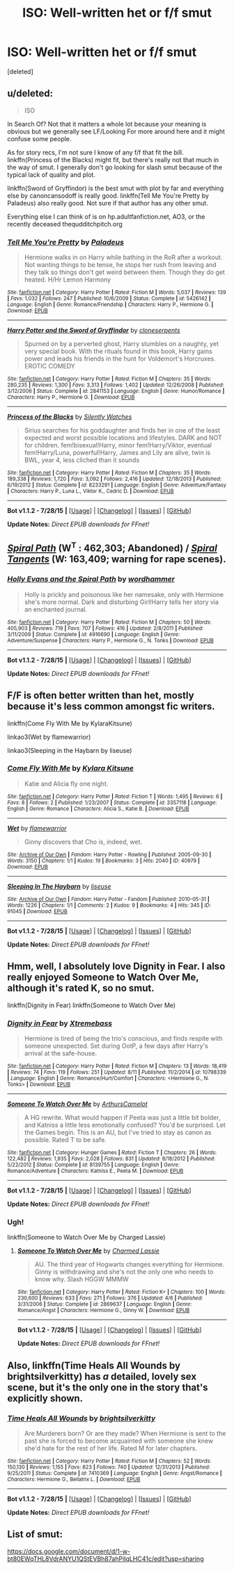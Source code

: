 #+TITLE: ISO: Well-written het or f/f smut

* ISO: Well-written het or f/f smut
:PROPERTIES:
:Score: 11
:DateUnix: 1439534999.0
:DateShort: 2015-Aug-14
:FlairText: Request
:END:
[deleted]


** u/deleted:
#+begin_quote
  ISO
#+end_quote

In Search Of? Not that it matters a whole lot because your meaning is obvious but we generally see LF/Looking For more around here and it might confuse some people.

As for story recs, I'm not sure I know of any f/f that fit the bill. linkffn(Princess of the Blacks) might fit, but there's really not that much in the way of smut. I generally don't go looking for slash smut because of the typical lack of quality and plot.

linkffn(Sword of Gryffindor) is the best smut with plot by far and everything else by canoncansodoff is really good. linkffn(Tell Me You're Pretty by Paladeus) also really good. Not sure if that author has any other smut.

Everything else I can think of is on hp.adultfanfiction.net, AO3, or the recently deceased thequdditchpitch.org
:PROPERTIES:
:Score: 4
:DateUnix: 1439543453.0
:DateShort: 2015-Aug-14
:END:

*** [[http://www.fanfiction.net/s/5426142/1/][*/Tell Me You're Pretty/*]] by [[https://www.fanfiction.net/u/1110582/Paladeus][/Paladeus/]]

#+begin_quote
  Hermione walks in on Harry while bathing in the RoR after a workout. Not wanting things to be tense, he stops her rush from leaving and they talk so things don't get weird between them. Though they do get heated. H/Hr Lemon Harmony
#+end_quote

^{/Site/: [[http://www.fanfiction.net/][fanfiction.net]] *|* /Category/: Harry Potter *|* /Rated/: Fiction M *|* /Words/: 5,037 *|* /Reviews/: 139 *|* /Favs/: 1,032 *|* /Follows/: 247 *|* /Published/: 10/6/2009 *|* /Status/: Complete *|* /id/: 5426142 *|* /Language/: English *|* /Genre/: Romance/Friendship *|* /Characters/: Harry P., Hermione G. *|* /Download/: [[http://www.p0ody-files.com/ff_to_ebook/mobile/makeEpub.php?id=5426142][EPUB]]}

--------------

[[http://www.fanfiction.net/s/2841153/1/][*/Harry Potter and the Sword of Gryffindor/*]] by [[https://www.fanfiction.net/u/881050/cloneserpents][/cloneserpents/]]

#+begin_quote
  Spurned on by a perverted ghost, Harry stumbles on a naughty, yet very special book. With the rituals found in this book, Harry gains power and leads his friends in the hunt for Voldemort's Horcruxes. EROTIC COMEDY
#+end_quote

^{/Site/: [[http://www.fanfiction.net/][fanfiction.net]] *|* /Category/: Harry Potter *|* /Rated/: Fiction M *|* /Chapters/: 35 *|* /Words/: 280,235 *|* /Reviews/: 1,300 *|* /Favs/: 3,313 *|* /Follows/: 1,402 *|* /Updated/: 12/26/2008 *|* /Published/: 3/12/2006 *|* /Status/: Complete *|* /id/: 2841153 *|* /Language/: English *|* /Genre/: Humor/Romance *|* /Characters/: Harry P., Hermione G. *|* /Download/: [[http://www.p0ody-files.com/ff_to_ebook/mobile/makeEpub.php?id=2841153][EPUB]]}

--------------

[[http://www.fanfiction.net/s/8233291/1/][*/Princess of the Blacks/*]] by [[https://www.fanfiction.net/u/4036441/Silently-Watches][/Silently Watches/]]

#+begin_quote
  Sirius searches for his goddaughter and finds her in one of the least expected and worst possible locations and lifestyles. DARK and NOT for children. fem!bisexual!Harry, minor fem!Harry/Viktor, eventual fem!Harry/Luna, powerful!Harry, James and Lily are alive, twin is BWL, year 4, less cliched than it sounds
#+end_quote

^{/Site/: [[http://www.fanfiction.net/][fanfiction.net]] *|* /Category/: Harry Potter *|* /Rated/: Fiction M *|* /Chapters/: 35 *|* /Words/: 189,338 *|* /Reviews/: 1,720 *|* /Favs/: 3,092 *|* /Follows/: 2,416 *|* /Updated/: 12/18/2013 *|* /Published/: 6/19/2012 *|* /Status/: Complete *|* /id/: 8233291 *|* /Language/: English *|* /Genre/: Adventure/Fantasy *|* /Characters/: Harry P., Luna L., Viktor K., Cedric D. *|* /Download/: [[http://www.p0ody-files.com/ff_to_ebook/mobile/makeEpub.php?id=8233291][EPUB]]}

--------------

*Bot v1.1.2 - 7/28/15* *|* [[[https://github.com/tusing/reddit-ffn-bot/wiki/Usage][Usage]]] | [[[https://github.com/tusing/reddit-ffn-bot/wiki/Changelog][Changelog]]] | [[[https://github.com/tusing/reddit-ffn-bot/issues/][Issues]]] | [[[https://github.com/tusing/reddit-ffn-bot/][GitHub]]]

*Update Notes:* /Direct EPUB downloads for FFnet!/
:PROPERTIES:
:Author: FanfictionBot
:Score: 2
:DateUnix: 1439543503.0
:DateShort: 2015-Aug-14
:END:


** [[https://www.fanfiction.net/s/4916690/1/Holly-Evans-and-the-Spiral-Path][/Spiral Path/]] (W^{T} : 462,303; Abandoned) / [[https://www.fanfiction.net/s/5073471/1/Spiral-Tangents][/Spiral Tangents/]] (W: 163,409; warning for rape scenes).
:PROPERTIES:
:Author: OutOfNiceUsernames
:Score: 6
:DateUnix: 1439546166.0
:DateShort: 2015-Aug-14
:END:

*** [[http://www.fanfiction.net/s/4916690/1/][*/Holly Evans and the Spiral Path/*]] by [[https://www.fanfiction.net/u/1485356/wordhammer][/wordhammer/]]

#+begin_quote
  Holly is prickly and poisonous like her namesake, only with Hermione she's more normal. Dark and disturbing Girl!Harry tells her story via an enchanted journal.
#+end_quote

^{/Site/: [[http://www.fanfiction.net/][fanfiction.net]] *|* /Category/: Harry Potter *|* /Rated/: Fiction M *|* /Chapters/: 50 *|* /Words/: 405,903 *|* /Reviews/: 719 *|* /Favs/: 707 *|* /Follows/: 416 *|* /Updated/: 2/8/2011 *|* /Published/: 3/11/2009 *|* /Status/: Complete *|* /id/: 4916690 *|* /Language/: English *|* /Genre/: Adventure/Suspense *|* /Characters/: Harry P., Hermione G., N. Tonks *|* /Download/: [[http://www.p0ody-files.com/ff_to_ebook/mobile/makeEpub.php?id=4916690][EPUB]]}

--------------

*Bot v1.1.2 - 7/28/15* *|* [[[https://github.com/tusing/reddit-ffn-bot/wiki/Usage][Usage]]] | [[[https://github.com/tusing/reddit-ffn-bot/wiki/Changelog][Changelog]]] | [[[https://github.com/tusing/reddit-ffn-bot/issues/][Issues]]] | [[[https://github.com/tusing/reddit-ffn-bot/][GitHub]]]

*Update Notes:* /Direct EPUB downloads for FFnet!/
:PROPERTIES:
:Author: FanfictionBot
:Score: 3
:DateUnix: 1439546215.0
:DateShort: 2015-Aug-14
:END:


** F/F is often better written than het, mostly because it's less common amongst fic writers.

linkffn(Come Fly With Me by KylaraKitsune)

linkao3(Wet by flamewarrior)

linkao3(Sleeping in the Haybarn by liseuse)
:PROPERTIES:
:Author: Karinta
:Score: 4
:DateUnix: 1439562873.0
:DateShort: 2015-Aug-14
:END:

*** [[http://www.fanfiction.net/s/3357118/1/][*/Come Fly With Me/*]] by [[https://www.fanfiction.net/u/1147915/Kylara-Kitsune][/Kylara Kitsune/]]

#+begin_quote
  Katie and Alicia fly one night.
#+end_quote

^{/Site/: [[http://www.fanfiction.net/][fanfiction.net]] *|* /Category/: Harry Potter *|* /Rated/: Fiction T *|* /Words/: 1,495 *|* /Reviews/: 6 *|* /Favs/: 8 *|* /Follows/: 2 *|* /Published/: 1/23/2007 *|* /Status/: Complete *|* /id/: 3357118 *|* /Language/: English *|* /Genre/: Romance *|* /Characters/: Alicia S., Katie B. *|* /Download/: [[http://www.p0ody-files.com/ff_to_ebook/mobile/makeEpub.php?id=3357118][EPUB]]}

--------------

[[http://archiveofourown.org/works/40979][*/Wet/*]] by [[http://archiveofourown.org/users/flamewarrior/pseuds/flamewarrior][/flamewarrior/]]

#+begin_quote
  Ginny discovers that Cho is, indeed, wet.
#+end_quote

^{/Site/: [[http://www.archiveofourown.org/][Archive of Our Own]] *|* /Fandom/: Harry Potter - Rowling *|* /Published/: 2005-09-30 *|* /Words/: 3150 *|* /Chapters/: 1/1 *|* /Kudos/: 19 *|* /Bookmarks/: 3 *|* /Hits/: 2040 *|* /ID/: 40979 *|* /Download/: [[http://archiveofourown.org/][EPUB]]}

--------------

[[http://archiveofourown.org/works/91045][*/Sleeping In The Haybarn/*]] by [[http://archiveofourown.org/users/liseuse/pseuds/liseuse][/liseuse/]]

#+begin_quote
#+end_quote

^{/Site/: [[http://www.archiveofourown.org/][Archive of Our Own]] *|* /Fandom/: Harry Potter - Fandom *|* /Published/: 2010-05-31 *|* /Words/: 1226 *|* /Chapters/: 1/1 *|* /Comments/: 2 *|* /Kudos/: 9 *|* /Bookmarks/: 4 *|* /Hits/: 345 *|* /ID/: 91045 *|* /Download/: [[http://archiveofourown.org/][EPUB]]}

--------------

*Bot v1.1.2 - 7/28/15* *|* [[[https://github.com/tusing/reddit-ffn-bot/wiki/Usage][Usage]]] | [[[https://github.com/tusing/reddit-ffn-bot/wiki/Changelog][Changelog]]] | [[[https://github.com/tusing/reddit-ffn-bot/issues/][Issues]]] | [[[https://github.com/tusing/reddit-ffn-bot/][GitHub]]]

*Update Notes:* /Direct EPUB downloads for FFnet!/
:PROPERTIES:
:Author: FanfictionBot
:Score: 3
:DateUnix: 1439562935.0
:DateShort: 2015-Aug-14
:END:


** Hmm, well, I absolutely love Dignity in Fear. I also really enjoyed Someone to Watch Over Me, although it's rated K, so no smut.

linkffn(Dignity in Fear) linkffn(Someone to Watch Over Me)
:PROPERTIES:
:Author: midasgoldentouch
:Score: 1
:DateUnix: 1439568173.0
:DateShort: 2015-Aug-14
:END:

*** [[http://www.fanfiction.net/s/10798339/1/][*/Dignity in Fear/*]] by [[https://www.fanfiction.net/u/6252318/Xtremebass][/Xtremebass/]]

#+begin_quote
  Hermione is tired of being the trio's conscious, and finds respite with someone unexpected. Set during OotP, a few days after Harry's arrival at the safe-house.
#+end_quote

^{/Site/: [[http://www.fanfiction.net/][fanfiction.net]] *|* /Category/: Harry Potter *|* /Rated/: Fiction M *|* /Chapters/: 13 *|* /Words/: 18,419 *|* /Reviews/: 74 *|* /Favs/: 119 *|* /Follows/: 251 *|* /Updated/: 8/11 *|* /Published/: 11/2/2014 *|* /id/: 10798339 *|* /Language/: English *|* /Genre/: Romance/Hurt/Comfort *|* /Characters/: <Hermione G., N. Tonks> *|* /Download/: [[http://www.p0ody-files.com/ff_to_ebook/mobile/makeEpub.php?id=10798339][EPUB]]}

--------------

[[http://www.fanfiction.net/s/8139755/1/][*/Someone To Watch Over Me/*]] by [[https://www.fanfiction.net/u/2607902/ArthursCamelot][/ArthursCamelot/]]

#+begin_quote
  A HG rewrite. What would happen if Peeta was just a little bit bolder, and Katniss a little less emotionally confused? You'd be surprised. Let the Games begin. This is an AU, but I've tried to stay as canon as possible. Rated T to be safe.
#+end_quote

^{/Site/: [[http://www.fanfiction.net/][fanfiction.net]] *|* /Category/: Hunger Games *|* /Rated/: Fiction T *|* /Chapters/: 26 *|* /Words/: 122,482 *|* /Reviews/: 1,935 *|* /Favs/: 2,028 *|* /Follows/: 831 *|* /Updated/: 8/18/2012 *|* /Published/: 5/22/2012 *|* /Status/: Complete *|* /id/: 8139755 *|* /Language/: English *|* /Genre/: Romance/Adventure *|* /Characters/: Katniss E., Peeta M. *|* /Download/: [[http://www.p0ody-files.com/ff_to_ebook/mobile/makeEpub.php?id=8139755][EPUB]]}

--------------

*Bot v1.1.2 - 7/28/15* *|* [[[https://github.com/tusing/reddit-ffn-bot/wiki/Usage][Usage]]] | [[[https://github.com/tusing/reddit-ffn-bot/wiki/Changelog][Changelog]]] | [[[https://github.com/tusing/reddit-ffn-bot/issues/][Issues]]] | [[[https://github.com/tusing/reddit-ffn-bot/][GitHub]]]

*Update Notes:* /Direct EPUB downloads for FFnet!/
:PROPERTIES:
:Author: FanfictionBot
:Score: 1
:DateUnix: 1439568265.0
:DateShort: 2015-Aug-14
:END:


*** Ugh!

linkffn(Someone to Watch Over Me by Charged Lassie)
:PROPERTIES:
:Author: midasgoldentouch
:Score: 1
:DateUnix: 1439568424.0
:DateShort: 2015-Aug-14
:END:

**** [[http://www.fanfiction.net/s/2869637/1/][*/Someone To Watch Over Me/*]] by [[https://www.fanfiction.net/u/527827/Charmed-Lassie][/Charmed Lassie/]]

#+begin_quote
  AU. The third year of Hogwarts changes everything for Hermione. Ginny is withdrawing and she's not the only one who needs to know why. Slash HGGW MMMW
#+end_quote

^{/Site/: [[http://www.fanfiction.net/][fanfiction.net]] *|* /Category/: Harry Potter *|* /Rated/: Fiction K+ *|* /Chapters/: 100 *|* /Words/: 230,600 *|* /Reviews/: 633 *|* /Favs/: 271 *|* /Follows/: 376 *|* /Updated/: 4/6 *|* /Published/: 3/31/2006 *|* /Status/: Complete *|* /id/: 2869637 *|* /Language/: English *|* /Genre/: Romance/Angst *|* /Characters/: Hermione G., Ginny W. *|* /Download/: [[http://www.p0ody-files.com/ff_to_ebook/mobile/makeEpub.php?id=2869637][EPUB]]}

--------------

*Bot v1.1.2 - 7/28/15* *|* [[[https://github.com/tusing/reddit-ffn-bot/wiki/Usage][Usage]]] | [[[https://github.com/tusing/reddit-ffn-bot/wiki/Changelog][Changelog]]] | [[[https://github.com/tusing/reddit-ffn-bot/issues/][Issues]]] | [[[https://github.com/tusing/reddit-ffn-bot/][GitHub]]]

*Update Notes:* /Direct EPUB downloads for FFnet!/
:PROPERTIES:
:Author: FanfictionBot
:Score: 1
:DateUnix: 1439568517.0
:DateShort: 2015-Aug-14
:END:


** Also, linkffn(Time Heals All Wounds by brightsilverkitty) has /a/ detailed, lovely sex scene, but it's the only one in the story that's explicitly shown.
:PROPERTIES:
:Author: Karinta
:Score: 1
:DateUnix: 1439642259.0
:DateShort: 2015-Aug-15
:END:

*** [[http://www.fanfiction.net/s/7410369/1/][*/Time Heals All Wounds/*]] by [[https://www.fanfiction.net/u/2053743/brightsilverkitty][/brightsilverkitty/]]

#+begin_quote
  Are Murderers born? Or are they made? When Hermione is sent to the past she is forced to become acquainted with someone she knew she'd hate for the rest of her life. Rated M for later chapters.
#+end_quote

^{/Site/: [[http://www.fanfiction.net/][fanfiction.net]] *|* /Category/: Harry Potter *|* /Rated/: Fiction M *|* /Chapters/: 52 *|* /Words/: 150,130 *|* /Reviews/: 1,155 *|* /Favs/: 823 *|* /Follows/: 740 *|* /Updated/: 12/31/2013 *|* /Published/: 9/25/2011 *|* /Status/: Complete *|* /id/: 7410369 *|* /Language/: English *|* /Genre/: Angst/Romance *|* /Characters/: Hermione G., Bellatrix L. *|* /Download/: [[http://www.p0ody-files.com/ff_to_ebook/mobile/makeEpub.php?id=7410369][EPUB]]}

--------------

*Bot v1.1.2 - 7/28/15* *|* [[[https://github.com/tusing/reddit-ffn-bot/wiki/Usage][Usage]]] | [[[https://github.com/tusing/reddit-ffn-bot/wiki/Changelog][Changelog]]] | [[[https://github.com/tusing/reddit-ffn-bot/issues/][Issues]]] | [[[https://github.com/tusing/reddit-ffn-bot/][GitHub]]]

*Update Notes:* /Direct EPUB downloads for FFnet!/
:PROPERTIES:
:Author: FanfictionBot
:Score: 2
:DateUnix: 1439642282.0
:DateShort: 2015-Aug-15
:END:


** List of smut:

[[https://docs.google.com/document/d/1-w-bt80EWqTHL8VdrANYU1QStEVBh87ahPiIqLHC41c/edit?usp=sharing]]
:PROPERTIES:
:Author: Taure
:Score: 1
:DateUnix: 1439669559.0
:DateShort: 2015-Aug-16
:END:
